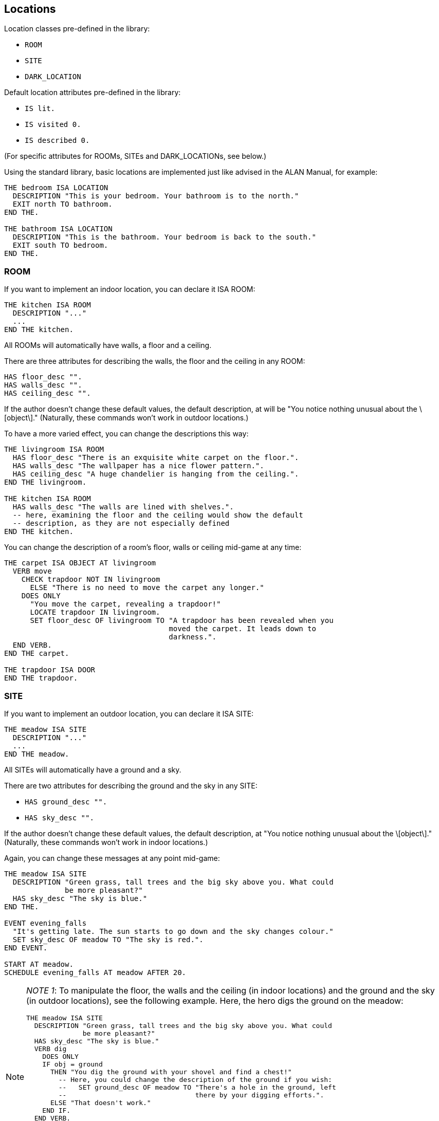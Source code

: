 ////
********************************************************************************
*                                                                              *
*                     ALAN Standard Library User's Manual                      *
*                                                                              *
*                                  Chapter 3                                   *
*                                                                              *
********************************************************************************
////


[[ch3]]
== Locations

Location classes pre-defined in the library:

* `ROOM`
* `SITE`
* `DARK_LOCATION`


Default location attributes pre-defined in the library:

* `IS lit.`
* `IS visited 0.`
* `IS described 0.`

(For specific attributes for ROOMs, SITEs and DARK_LOCATIONs, see below.)

Using the standard library, basic locations are implemented just like advised in the ALAN Manual, for example:


[source,alan]
--------------------------------------------------------------------------------
THE bedroom ISA LOCATION
  DESCRIPTION "This is your bedroom. Your bathroom is to the north."
  EXIT north TO bathroom.
END THE.

THE bathroom ISA LOCATION
  DESCRIPTION "This is the bathroom. Your bedroom is back to the south."
  EXIT south TO bedroom.
END THE.
--------------------------------------------------------------------------------

=== ROOM

If you want to implement an indoor location, you can declare it ISA ROOM:

[source,alan]
--------------------------------------------------------------------------------
THE kitchen ISA ROOM
  DESCRIPTION "..."
  ...
END THE kitchen.
--------------------------------------------------------------------------------

All ROOMs will automatically have walls, a floor and a ceiling.

There are three attributes for describing the walls, the floor and the ceiling in any ROOM:

[source,alan]
--------------------------------------------------------------------------------
HAS floor_desc "".
HAS walls_desc "".
HAS ceiling_desc "".
--------------------------------------------------------------------------------

If the author doesn't change these default values, the default description, at will be "You notice nothing unusual about the \[object\]." (Naturally, these commands won't work in outdoor locations.)


To have a more varied effect, you can change the descriptions this way:


[source,alan]
--------------------------------------------------------------------------------
THE livingroom ISA ROOM
  HAS floor_desc "There is an exquisite white carpet on the floor.".
  HAS walls_desc "The wallpaper has a nice flower pattern.".
  HAS ceiling_desc "A huge chandelier is hanging from the ceiling.".
END THE livingroom.

THE kitchen ISA ROOM
  HAS walls_desc "The walls are lined with shelves.".
  -- here, examining the floor and the ceiling would show the default
  -- description, as they are not especially defined
END THE kitchen.
--------------------------------------------------------------------------------


You can change the description of a room's floor, walls or ceiling mid-game at any time:

[source,alan]
--------------------------------------------------------------------------------
THE carpet ISA OBJECT AT livingroom
  VERB move
    CHECK trapdoor NOT IN livingroom
      ELSE "There is no need to move the carpet any longer."
    DOES ONLY
      "You move the carpet, revealing a trapdoor!"
      LOCATE trapdoor IN livingroom.
      SET floor_desc OF livingroom TO "A trapdoor has been revealed when you
                                      moved the carpet. It leads down to
                                      darkness.".
  END VERB.
END THE carpet.

THE trapdoor ISA DOOR
END THE trapdoor.
--------------------------------------------------------------------------------

=== SITE

If you want to implement an outdoor location, you can declare it ISA SITE:


[source,alan]
--------------------------------------------------------------------------------
THE meadow ISA SITE
  DESCRIPTION "..."
  ...
END THE meadow.
--------------------------------------------------------------------------------

All SITEs will automatically have a ground and a sky.

There are two attributes for describing the ground and the sky in any SITE:


* `HAS ground_desc "".`
* `HAS sky_desc "".`

If the author doesn't change these default values, the default description, at "You notice nothing unusual about the \[object\]." (Naturally, these commands won't work in indoor locations.)


Again, you can change these messages at any point mid-game:


[source,alan]
--------------------------------------------------------------------------------
THE meadow ISA SITE
  DESCRIPTION "Green grass, tall trees and the big sky above you. What could
              be more pleasant?"
  HAS sky_desc "The sky is blue."
END THE.

EVENT evening_falls
  "It's getting late. The sun starts to go down and the sky changes colour."
  SET sky_desc OF meadow TO "The sky is red.".
END EVENT.

START AT meadow.
SCHEDULE evening_falls AT meadow AFTER 20.
--------------------------------------------------------------------------------


[NOTE]
================================================================================
__NOTE 1__: To manipulate the floor, the walls and the ceiling (in indoor locations) and the ground and the sky (in outdoor locations), see the following example.
Here, the hero digs the ground on the meadow:

[source,alan]
--------------------------------------------------------------------------------
THE meadow ISA SITE
  DESCRIPTION "Green grass, tall trees and the big sky above you. What could
              be more pleasant?"
  HAS sky_desc "The sky is blue."
  VERB dig
    DOES ONLY
    IF obj = ground
      THEN "You dig the ground with your shovel and find a chest!"
        -- Here, you could change the description of the ground if you wish:
        --   SET ground_desc OF meadow TO "There's a hole in the ground, left
        --                                there by your digging efforts.".
      ELSE "That doesn't work."
    END IF.
  END VERB.
END THE.
--------------------------------------------------------------------------------


Notice the bit `IF obj = ground` above.
The library-defined indoor and outdoor objects, besides the `ground`, are `sky`, `floor`, `walls` and `ceiling`.
You can refer to them in your coding in the way illustrated above when you need to manipulate them in any way.
================================================================================


[NOTE]
================================================================================
__NOTE 2__: Besides using the `floor_desc`, `walls_desc` etc attributes for the indoor and outdoor location objects, you can also do like in the following example.

[source,alan]
--------------------------------------------------------------------------------
THE my_game ISA DEFINITION_BLOCK
  VERB examine
    DOES ONLY
    CHECK obj <> walls
      ELSE
        IF hero AT kitchen
         THEN "The walls are lined with shelves."
        ELSIF hero AT livingroom
          THEN "The wallpaper has a nice flower pattern."
        ELSIF hero AT ...
        END IF.
    AND obj <> floor
      THEN ...
      ...
  END VERB.
END THE my_game.
--------------------------------------------------------------------------------

================================================================================

=== DARK_LOCATION and the lit attribute


In dark locations, actions requiring seeing are automatically disabled by the library.
All dark locations have the attribute `NOT lit`.
The locations belonging to the subclass DARK_LOCATION need a lit LIGHTSOURCE object to be present to be lit.
To implement a DARK_LOCATION, it is enough to implement it for example in the following way:


[source,alan]
--------------------------------------------------------------------------------
THE basement ISA DARK_LOCATION
  EXIT up TO hall.
END THE.
--------------------------------------------------------------------------------

The description of a dark location will be by default "It is pitch black.
You can't see anything at all." This default can be changed by editing the `dark_loc_desc` attribute of the `my_game` instance (see p. 78).

If you add a description of your own to a `DARK_LOCATION`, this description will be shown only if the location is lit up by any means:


[source,alan]
--------------------------------------------------------------------------------
THE basement ISA DARK_LOCATION
  DESCRIPTION "Only useless junk can be seen lying around."
  EXIT up TO hall.
END THE.
--------------------------------------------------------------------------------


In order that a DARK_LOCATION is lighted, a LIGHTSOURCE object (a lantern, a match, a ceiling lamp, any other kind of light object) should be present.

In darkness, you are not able to manipulate things other than turn on a LIGHTSOURCE and drop items you're carrying (these checks are found in `lib_verbs.i`).
You can exit normally and use verbs that don't require seeing, such as smell, listen and think.
If you are in a DARK_LOCATION with an NPC (= a non-player character), you are able to communicate with them by asking and telling, but not by showing and giving.
If you wish to change these restrictions, see the respective verbs in `lib_verbs.i` and modify their checks.

Note that you cannot change the name of a location mid-game.
Thus, if you define a dark location called for example 'Darkness' and wish to make it lit at some point in the game, the name will still be 'Darkness' even if the location description can be changed to describe the illuminated location.
To show a change in the location name, you must locate the hero in another location when the dark location is lit.
For example,

[source,alan]
--------------------------------------------------------------------------------
THE lantern ISA LIGHTSOURCE
  VERB turn_on
    DOES
    IF hero AT darkness
      THEN LOCATE hero AT treasure_chamber.
    END IF.
  END VERB.
END THE.
--------------------------------------------------------------------------------

Alternatively, you can also use a rule, for example


[source,alan]
--------------------------------------------------------------------------------
WHEN lantern IS lit
  AND hero AT darkness
THEN LOCATE hero AT treasure_chamber.
--------------------------------------------------------------------------------

Note that you won't always need to define a dark location to be a member of the subclass DARK_LOCATION.
This applies in cases when you don't wish to implement LIGHTSOURCE objects to make locations lit or not lit. (All location instances have by default the attribute lit and they can be made NOT lit when needed.) For example, suppose you want all dark locations in the game to become lighted simultaneously.
It can be done for example like this:

[source,alan]
--------------------------------------------------------------------------------
THE main_power_switch ISA DEVICE AT lobby
  VERB switch_on
    DOES ONLY
      FOR EACH dl ISA LOCATION, IS NOT lit
        DO
        MAKE dl lit.
      END EACH.
  END VERB.
END THE.
--------------------------------------------------------------------------------

If we had used the DARK_LOCATION class above, all locations to be lighted should have had a LIGHTSOURCE object present in them, and all these LIGHTSOURCE objects would have needed to be changed to lit, which would have meant extra programming.


Even normal locations, when not lit, will have the description "It is pitch black.
You can't see anything at all.", so you can use the above method with no worries.
The only reason for a specific DARK_LOCATION subclass to exist is to make it automatic for them to be lit or NOT lit when the hero is carrying around and/or turning on and off LIGHTSOURCES so that the game author won't constantly need to remember to change the attribute of the location to lit or NOT lit in all imaginable cases.

Also consider the following case: suppose the hero can make a basement (a location belonging to the class DARK_LOCATION) lighted by turning on a light switch that is at the top of the stairs leading to the basement (a different location from the basement itself).
We program the light switch object so that when the hero turns it on, the basement will be lit.
All ok so far.
However, when the hero enters the actual basement, it will be dark.
Why?
Because there is no LIGHTSOURCE present in the basement; we just changed the attribute of the basement location to lit, but this is not enough.
A check at entering any DARK_LOCATION will make the location dark if no lit LIGHTSOURCE is present.
You should program a lamp, a LIGHTSOURCE object, to be present in the basement, and this lamp should be made lit at the same time when the hero turns on the switch at the top of the stairs.
But again, this is more than is necessary to reach the wanted effect.
Here, like above, you could just make the basement a normal location and not a DARK_LOCATION (and make sure it is NOT lit to start with), and just change the attribute to lit when the hero turns on the light switch:

[source,alan]
--------------------------------------------------------------------------------
THE top_of_stairs ISA ROOM
  NAME 'At the top of the stairs'
  EXIT down TO basement.
  END THE.

THE light_switch ISA OBJECT AT top_of_stairs
  IS NOT 'on'.
  VERB turn_on
    DOES ONLY
      IF light_switch IS NOT 'on'
        THEN MAKE light_switch 'on'.
          MAKE basement lit.
          "You switch on the basement light."
        ELSE "The light is already switched on."
      END IF.
  END VERB.

  VERB turn_off
    DOES ONLY
      IF light_switch IS 'on'
        THEN MAKE light_switch NOT'on'.
          MAKE basement NOT lit.
          "You switch off the basement light."
        ELSE "The light is already switched off."
      END IF.
  END VERB.
END THE.

THE basement ISA ROOM
  -- and not a DARK_LOCATION
  IS NOT lit.
END THE basement.
--------------------------------------------------------------------------------


To recap: use the DARK_LOCATION class when a LIGHTSOURCE object determines whether a location is lit or dark; swap between the lit/NOT lit attributes, inherent to all locations, when you don't want to refer to any light sources affecting whether a location is lit or dark.


=== The visited and described attributes


// @ADDED SUB-HEADING:
==== visited

[source,alan]
--------------------------------------------------------------------------------
IS visited 0.
--------------------------------------------------------------------------------

A location not visited at all has the `visited` value 0.
When the hero enters it the first time, the `visited` value will change to 1.
On the second visit the value will be 2, etc.

Now, in your source code you can define something like the following:

[source,alan]
--------------------------------------------------------------------------------
THE kitchen ISA LOCATION
  DESCRIPTION
    "You are in the kitchen."
  IF visited OF THIS = 1
    THEN "This is your first time here."
    ELSE "You remember you've been here before."
  END IF.
END THE.
--------------------------------------------------------------------------------

You can also check whether the hero has been in a LOCATION if needed:

[source,alan]
--------------------------------------------------------------------------------
THE king ISA PERSON
  VERB ask
    WHEN act
    IF topic = treasure_chamber
      THEN
        IF visited OF treasure_chamber = 0
          THEN "You are not supposed to know anything
                about the treasure chamber - you
                haven't found it yet."
          ELSE """Just take what you want from the
                chamber"", the king smiles."
        END IF.
    END IF.
  END VERB.
END THE.
--------------------------------------------------------------------------------


// @ADDED SUB-HEADING:
==== described


[source,alan]
--------------------------------------------------------------------------------
IS described 0.
--------------------------------------------------------------------------------

Suppose you want the location description to be different after the first time the description is shown, even if you are in the LOCATION still for the first time.
Then, you can use the `described` attribute.
A LOCATION not described at all has the described value 0.
When the player reads the location description for the first time, the value is 1, the next time the value will be 2, etc:

[source,alan]
--------------------------------------------------------------------------------
THE library ISA ROOM
  DESCRIPTION
    IF described OF THIS = 1
      THEN "There is an old man reading at a desk in one of the
            corners."
      ELSE "The old man keeps on reading at his desk."
    END IF.
END THE.
--------------------------------------------------------------------------------

or:

[source,alan]
--------------------------------------------------------------------------------
THE meadow ISA SITE
  DESCRIPTION
    "Flies and other insects buzz around you"
    IF described OF meadow > 5
      THEN ", which starts to annoy you little by little"
    END IF.
    "."
END THE.
--------------------------------------------------------------------------------




=== Changing the verb outcome in a certain location

Sometimes you might wish to have a verb behave differently in a certain location or locations.
You can do it like this:

[source,alan]
--------------------------------------------------------------------------------
THE basement ISA LOCATION
  DESCRIPTION "This is the basement of your house. Stairs lead up."
  EXIT up TO livingroom.
  VERB jump
    DOES ONLY "The ceiling is too low here."
  END VERB.
END THE.
--------------------------------------------------------------------------------

or

[source,alan]
--------------------------------------------------------------------------------
THE exhibition_hall ISA ROOM
  DESCRIPTION "You are in the main exhibition of the museum. There is
               exquisite art all around you."
  VERB take
    DOES ONLY "Trying to take anything here just like that would
               set the alarm off immediately."
  END VERB.
END THE.
--------------------------------------------------------------------------------


In the first example, the response to the jump verb has been changed to fit the low basement better.
Notice in the second example that the verb
`take` doesn't apply to the location `exhibition_hall` even if it is listed within it ( = [.play]#&gt; _take hall_# won't be a successful action), but sooner to the objects found in that location.
Thus, if there was an exquisite vase in the exhibition hall and the hero tried to take it, the above message would be shown.
Verbs cannot refer to locations, they usually apply to things or numerals.
Thus, the above coding will result in:

[example,role="gametranscript"]
================================================================================
&gt; _take vase_ +
Trying to take anything here just like that would set the alarm off +
immediately.
================================================================================


At times, you might wish to have the location-specific verb restriction lifted in certain situations.
Then, you can use a check in the verb within the location.
In the following example, the hero will be able to take the vase, or anything else, in the exhibition hall on the condition that an alarm device is turned off:

[source,alan]
--------------------------------------------------------------------------------
THE exhibition_hall ISA ROOM
  DESCRIPTION "You are in the main exhibition of the museum. There is
               exquisite art all around you."
  VERB take
    CHECK alarm IS NOT 'on'
      ELSE "Trying to take anything here just like that would
            set the alarm off immediately."
  END VERB.
END THE.
--------------------------------------------------------------------------------


Notice that there is no `DOES` section in the take verb above.
If the alarm is turned off, the take action would be successful, as defined by default in the library.
You would naturally need to define an alarm object here, for example:

[source,alan]
--------------------------------------------------------------------------------
THE alarm ISA DEVICE
  IS 'on'.
  VERB examine
    DOES ONLY "The main alarm switch is a small metal lever."
  END VERB.
END THE.
--------------------------------------------------------------------------------



=== Nested locations

Nesting locations is straightforward, as described in the ALAN Manual:

[source,alan]
--------------------------------------------------------------------------------
THE house ISA LOCATION
END THE house.

THE kitchen ISA LOCATION AT house
END THE kitchen.

THE bedroom ISA LOCATION AT house
END THE bedroom.

THE livingroom ISA LOCATION AT house
END THE livingroom.
--------------------------------------------------------------------------------



This is handy when you want for example a certain OBJECT to be found in many similar LOCATIONs but don't want to implement the OBJECT in each of them separately:

[source,alan]
--------------------------------------------------------------------------------
THE ceiling_lamp ISA OBJECT AT house
END THE.
--------------------------------------------------------------------------------

The `ceiling_lamp` would now be found in the kitchen, bedroom and living-room.
Remember, however, that if you implement a takeable OBJECT this way, the OBJECT will disappear from the other LOCATIONs when the hero takes it, and if the OBJECT will be affected in some way, for example broken, it will be broken in all of the LOCATIONs it is found in.
Also, the ceiling lamp in the above example, if implemented as a LIGHTSOURCE, would be lit/unlit in all of the three locations simultaneously.


NOTE: An OBJECT implemented this way won't show automatically in the nested LOCATIONs.
You have to add a mention of it in the individual location descriptions manually.

If you want a certain object to be present in all indoor or in all outdoor locations of your game, you can define

[source,alan]
--------------------------------------------------------------------------------
THE sun ISA OBJECT
  IS distant.
END THE sun.
--------------------------------------------------------------------------------

or

[source,alan]
--------------------------------------------------------------------------------
THE carpet ISA OBJECT
  IS scenery.
END THE.
--------------------------------------------------------------------------------

(Indoor and outdoor are library-defined locations.
All ROOMs are nested in indoor and all SITEs are nested in outdoor.
Also, the objects wall, floor and ceiling are located in indoor, and the ground and the sky are in outdoor.
That's why the wall, floor and ceiling objects are found in every ROOM, and the ground and sky objects are found in every SITE.)


If you want a certain object to present in absolutely every location of your game, you should define for example

[source,alan]
--------------------------------------------------------------------------------
THE sea ISA OBJECT AT my_game
END THE sea.
--------------------------------------------------------------------------------

[NOTE]
================================================================================
For SITEs and ROOMs to work correctly when nested, the mother location should be of the same kind as the nested locations.
For example, in the example above, if you declare the kitchen, the bedroom and the living-room to be ROOMs, the house instance should also be declared a ROOM.
Sometimes this can bring problems: say you have a driveway location, with a nested location where you are inside your car.
The driveway would naturally be a SITE (outdoor location), while the inside of your car is more naturally a ROOM.
The best way to solve this is to make both of these locations just LOCATIONs and implement your own floor, walls and ceiling objects for the inside of the car, and your own ground and sky objects for the driveway.
In fact, you really don't need the walls instance for the car interior, as one would normally refer to the car doors, not to any walls:

[source,alan]
--------------------------------------------------------------------------------
THE driveway ISA LOCATION
END THE driveway.

THE driveway_ground ISA OBJECT AT driveway
  NAME ground
END THE.

THE driveway_sky ISA OBJECT AT driveway
  NAME sky
END THE.

THE inside_car ISA LOCATION AT driveway
END THE inside_car.

THE car_floor ISA OBJECT AT inside_car
  NAME floor
END THE.

THE car_ceiling ISA OBJECT AT inside_car
  NAME ceiling
END THE.
--------------------------------------------------------------------------------
================================================================================

// @FIXME: Change XREf to page number:

Using nested locations, you can also make selected locations behave in a similar way.
Going back to the house example on p. 20, you could define

[source,alan]
--------------------------------------------------------------------------------
THE house ISA LOCATION
  VERB jump
    DOES ONLY "It's better to jump outdoors."
  END VERB.
END THE.
--------------------------------------------------------------------------------

and this message would display for [.play]#&gt; _jump_# if the hero tried that action in the bedroom, in the kitchen or in the living-room.

You can also check if the hero is in a certain area, or group of locations:

[source,alan]
--------------------------------------------------------------------------------
IF location OF hero AT house
  THEN...
--------------------------------------------------------------------------------

or

[source,alan]
--------------------------------------------------------------------------------
CHECK location OF hero AT house
  ELSE...
--------------------------------------------------------------------------------


Thus, we could have for example

[source,alan]
--------------------------------------------------------------------------------
SCHEDULE explosion AT hero AFTER 5.

EVENT explosion
  IF location OF hero AT house -- (house is the "area" where the hero
                               -- is located)
    THEN "From an open window, you hear an explosion out in the street."
  ELSIF hero AT garden
    THEN "You hear an explosion nearby."
  END IF.
END EVENT.
--------------------------------------------------------------------------------

The locations nested in a certain mother location don't have to be adjacent (= connected by exits with each other).
Bearing this in mind, you can group even very different and distant locations together, as long as you want a certain object to be found, a certain verb outcome to happen, or even a certain event to take place only in those locations and not anywhere else in the game:

[source,alan]
--------------------------------------------------------------------------------
THE thief_area ISA ROOM
END THE.

THE round_cave ISA ROOM AT thief_area
END THE.

THE inn ISA ROOM AT thief_area
END THE.

THE train_carriage2 ISA ROOM AT thief_area
END THE.

EVENT thief_appears
  IF location OF hero AT thief_area
    THEN "A thief appears suddenly from nowhere and snatches something
          from you!"
          LOCATE RANDOM IN hero IN thief.
          -- (This line would locate a random object from the hero's
          -- inventory in the possession of the thief.)
    END IF.
  SCHEDULE thief_appears AT hero AFTER RANDOM 10 TO 20.
END EVENT.
--------------------------------------------------------------------------------


Note that the event is scheduled to trigger "AT hero".
If you defined "SCHEDULE thief_appears AT thief_area AFTER 10 TO 20." above, the event would trigger only in the mother location thief_area which the hero never actually visits (it's just the name of the "area" where the actual locations where the thief appears are nested) and thus the event would be invisible to the player.
Events are not in scope in "mother locations" of nested locations.



// EOF //

